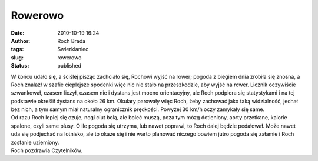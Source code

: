 Rowerowo
########
:date: 2010-10-19 16:24
:author: Roch Brada
:tags: Świerklaniec
:slug: rowerowo
:status: published

| W końcu udało się, a ściślej pisząc zachciało się, Rochowi wyjść na rower; pogoda z biegiem dnia zrobiła się znośna, a Roch znalazł w szafie cieplejsze spodenki więc nic nie stało na przeszkodzie, aby wyjść na rower. Licznik oczywiście szwankował, czasem liczył, czasem nie i dystans jest mocno orientacyjny, ale Roch podpiera się statystykami i na tej podstawie określił dystans na około 26 km. Okulary parowały więc Roch, żeby zachować jako taką widzialność, jechał bez nich, a tym samym miał naturalny ogranicznik prędkości. Powyżej 30 km/h oczy zamykały się same.
| Od razu Roch lepiej się czuje, nogi ciut bolą, ale boleć muszą, poza tym mózg dotleniony, aorty przetkane, kalorie spalone, czyli same plusy. O ile pogoda się utrzyma, lub nawet poprawi, to Roch dalej będzie pedałował. Może nawet uda się podjechać na lotnisko, ale to okaże się i nie warto planować niczego bowiem jutro pogoda się załamie i Roch zostanie uziemiony.
| Roch pozdrawia Czytelników.
